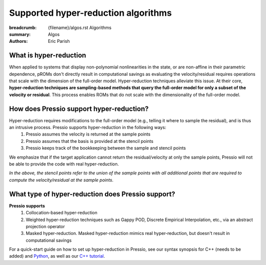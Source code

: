 Supported hyper-reduction algorithms 
#######################################

:breadcrumb: {filename}/algos.rst Algorithms
:summary: Algos
:authors: Eric Parish

.. role:: math-info(math)
    :class: m-default



What is hyper-reduction
========================
When applied to systems that display non-polynomial nonlinearities in the state, or are non-affine in their parametric dependence, pROMs don't directly result in computational savings as evaluating the velocity/residual requires operations that scale with the dimension of the full-order model. Hyper-reduction techniques alleviate this issue. At their core, **hyper-reduction techniques are sampling-based methods that query the full-order model for only a subset of the velocity or residual**. This process enables ROMs that do not scale with the dimensionality of the full-order model. 



How does Pressio support hyper-reduction?
==========================================
Hyper-reduction requires modifications to the full-order model (e.g., telling it where to sample the residual), and is thus an intrusive process. Pressio supports hyper-reduction in the following ways:
  1. Pressio assumes the velocity is returned at the sample points
  2. Pressio assumes that the basis is provided at the stencil points
  3. Pressio keeps track of the bookkeeping between the sample and stencil points

We emphasize that if the target application cannot return the residual/velocity at only the sample points, Pressio will not be able to provide the code with real hyper-reduction.

*In the above, the stencil points refer to the union of the sample points with all additional points that are required to compute the velocity/residual at the sample points*.

What type of hyper-reduction does Pressio support?
=====================================================
**Pressio supports**
  1. Collocation-based hyper-reduction
  2. Weighted hyper-reduction techniques such as Gappy POD, Discrete Empirical Interpolation, etc., via an abstract projection operator
  3. Masked hyper-reduction. Masked hyper-reduction mimics real hyper-reduction, but doesn't result in computational savings

For a quick-start guide on how to set up hyper-reduction in Pressio, see our syntax synopsis for C++ (needs to be added) and `Python <https://pressio.github.io/pressio4py/html/md_pages_synopsis_galerkin.html>`__, as well as our `C++ tutorial <https://pressio.github.io/pressio-tutorials/html/md_pages_swe_main.html>`__.


